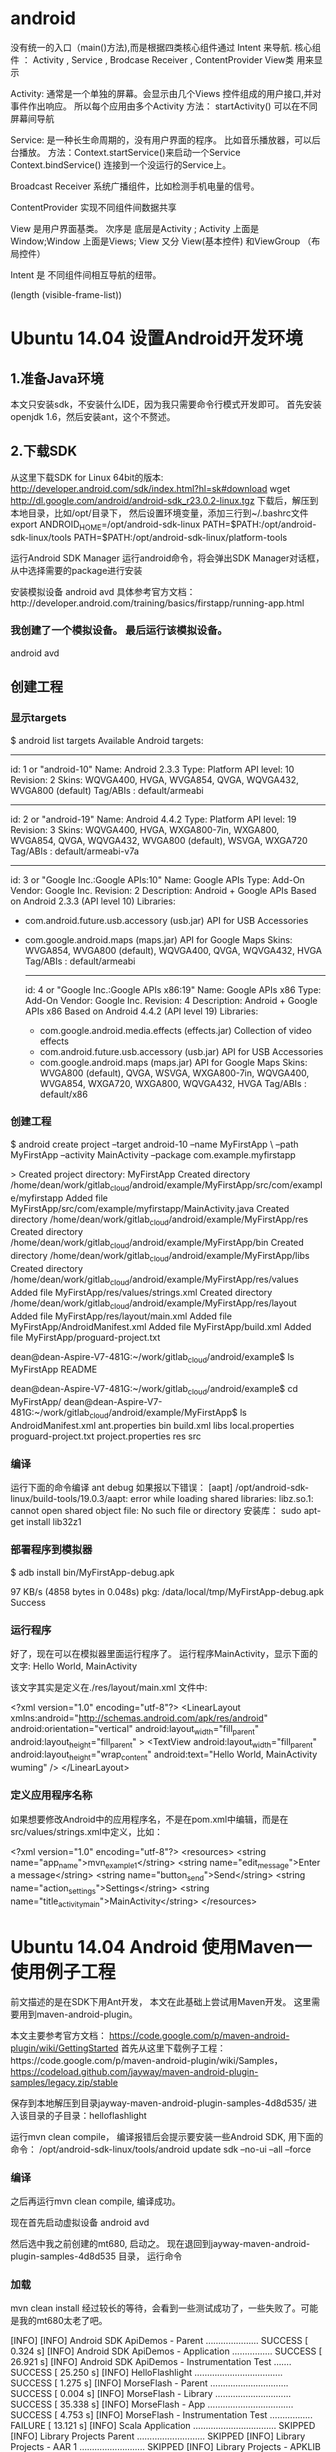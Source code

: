 * android
 没有统一的入口（main()方法),而是根据四类核心组件通过 Intent 来导航.
核心组件 ： Activity , Service , Brodcase Receiver , ContentProvider
View类 用来显示

Activity: 通常是一个单独的屏幕。会显示由几个Views 控件组成的用户接口,并对事件作出响应。
所以每个应用由多个Activity
方法： startActivity() 可以在不同屏幕间导航

Service: 是一种长生命周期的，没有用户界面的程序。 比如音乐播放器，可以后台播放。
方法：Context.startService()来启动一个Service
   Context.bindService() 连接到一个没运行的Service上。

Broadcast  Receiver
系统广播组件，比如检测手机电量的信号。

ContentProvider
实现不同组件间数据共享

View 是用户界面基类。
次序是 底层是Activity ; Activity 上面是Window;Window 上面是Views;
View 又分 View(基本控件) 和ViewGroup （布局控件） 

Intent 是 不同组件间相互导航的纽带。

(length (visible-frame-list))
* Ubuntu 14.04 设置Android开发环境
** 1.准备Java环境
   本文只安装sdk，不安装什么IDE，因为我只需要命令行模式开发即可。
   首先安装openjdk 1.6，然后安装ant，这个不赘述。
** 2.下载SDK
   从这里下载SDK for Linux 64bit的版本: http://developer.android.com/sdk/index.html?hl=sk#download
   wget http://dl.google.com/android/android-sdk_r23.0.2-linux.tgz  
   下载后，解压到本地目录，比如/opt/目录下， 然后设置环境变量，添加三行到~/.bashrc文件
   export ANDROID_HOME=/opt/android-sdk-linux  
   PATH=$PATH:/opt/android-sdk-linux/tools  
   PATH=$PATH:/opt/android-sdk-linux/platform-tools  

   运行Android SDK Manager
   运行android命令，将会弹出SDK Manager对话框，从中选择需要的package进行安装

   安装模拟设备
   android avd  
   具体参考官方文档：http://developer.android.com/training/basics/firstapp/running-app.html
***  我创建了一个模拟设备。  最后运行该模拟设备。
    android avd  
**  创建工程
***  显示targets
    $ android list targets  
    Available Android targets:  
    ----------  
    id: 1 or "android-10"  
    Name: Android 2.3.3  
    Type: Platform  
    API level: 10  
    Revision: 2  
    Skins: WQVGA400, HVGA, WVGA854, QVGA, WQVGA432, WVGA800 (default)  
    Tag/ABIs : default/armeabi  
    ----------  
    id: 2 or "android-19"  
    Name: Android 4.4.2  
    Type: Platform  
    API level: 19  
    Revision: 3  
    Skins: WQVGA400, HVGA, WXGA800-7in, WXGA800, WVGA854, QVGA, WQVGA432, WVGA800 (default), WSVGA, WXGA720  
    Tag/ABIs : default/armeabi-v7a  
    ----------  
    id: 3 or "Google Inc.:Google APIs:10"  
    Name: Google APIs  
    Type: Add-On  
    Vendor: Google Inc.  
    Revision: 2  
    Description: Android + Google APIs  
    Based on Android 2.3.3 (API level 10)  
    Libraries:  
    * com.android.future.usb.accessory (usb.jar)  
      API for USB Accessories  
    * com.google.android.maps (maps.jar)  
      API for Google Maps  
      Skins: WVGA854, WVGA800 (default), WQVGA400, QVGA, WQVGA432, HVGA  
      Tag/ABIs : default/armeabi  
      ----------  
      id: 4 or "Google Inc.:Google APIs x86:19"  
      Name: Google APIs x86  
      Type: Add-On  
      Vendor: Google Inc.  
      Revision: 4  
      Description: Android + Google APIs x86  
      Based on Android 4.4.2 (API level 19)  
      Libraries:  
      * com.google.android.media.effects (effects.jar)  
        Collection of video effects  
      * com.android.future.usb.accessory (usb.jar)  
        API for USB Accessories  
      * com.google.android.maps (maps.jar)  
        API for Google Maps  
        Skins: WVGA800 (default), QVGA, WSVGA, WXGA800-7in, WQVGA400, WVGA854, WXGA720, WXGA800, WQVGA432, HVGA  
        Tag/ABIs : default/x86  

***      创建工程
    $ android create project --target android-10 --name MyFirstApp \  
    --path MyFirstApp --activity MainActivity --package com.example.myfirstapp  

    > Created project directory: MyFirstApp  
    Created directory /home/dean/work/gitlab_cloud/android/example/MyFirstApp/src/com/example/myfirstapp  
    Added file MyFirstApp/src/com/example/myfirstapp/MainActivity.java  
    Created directory /home/dean/work/gitlab_cloud/android/example/MyFirstApp/res  
    Created directory /home/dean/work/gitlab_cloud/android/example/MyFirstApp/bin  
    Created directory /home/dean/work/gitlab_cloud/android/example/MyFirstApp/libs  
    Created directory /home/dean/work/gitlab_cloud/android/example/MyFirstApp/res/values  
    Added file MyFirstApp/res/values/strings.xml  
    Created directory /home/dean/work/gitlab_cloud/android/example/MyFirstApp/res/layout  
    Added file MyFirstApp/res/layout/main.xml  
    Added file MyFirstApp/AndroidManifest.xml  
    Added file MyFirstApp/build.xml  
    Added file MyFirstApp/proguard-project.txt  

    dean@dean-Aspire-V7-481G:~/work/gitlab_cloud/android/example$ ls  
    MyFirstApp  README  

    dean@dean-Aspire-V7-481G:~/work/gitlab_cloud/android/example$ cd MyFirstApp/  
    dean@dean-Aspire-V7-481G:~/work/gitlab_cloud/android/example/MyFirstApp$ ls  
    AndroidManifest.xml  ant.properties  bin  build.xml  libs  local.properties  proguard-project.txt  project.properties  res  src  

***      编译
    运行下面的命令编译
    ant debug  
    如果报以下错误：
    [aapt] /opt/android-sdk-linux/build-tools/19.0.3/aapt: error while loading shared libraries: libz.so.1: cannot open shared object file: No such file or directory  
    安装库：
    sudo apt-get install lib32z1  
***        部署程序到模拟器
    $ adb install bin/MyFirstApp-debug.apk  

    97 KB/s (4858 bytes in 0.048s)  
    pkg: /data/local/tmp/MyFirstApp-debug.apk  
    Success  


***        运行程序
    好了，现在可以在模拟器里面运行程序了。 运行程序MainActivity，显示下面的文字:
    Hello World, MainActivity

    该文字其实是定义在./res/layout/main.xml 文件中:

    <?xml version="1.0" encoding="utf-8"?>  
    <LinearLayout xmlns:android="http://schemas.android.com/apk/res/android"  
    android:orientation="vertical"  
    android:layout_width="fill_parent"  
    android:layout_height="fill_parent"  
    >  
    <TextView    
    android:layout_width="fill_parent"   
    android:layout_height="wrap_content"   
    android:text="Hello World, MainActivity wuming"  
    />  
    </LinearLayout>  


***        定义应用程序名称
    如果想要修改Android中的应用程序名，不是在pom.xml中编辑，而是在src/values/strings.xml中定义，比如：

    <?xml version="1.0" encoding="utf-8"?>  
    <resources>  
    <string name="app_name">mvn_example1</string>  
    <string name="edit_message">Enter a message</string>  
    <string name="button_send">Send</string>  
    <string name="action_settings">Settings</string>  
    <string name="title_activity_main">MainActivity</string>  
    </resources>  

* Ubuntu 14.04 Android 使用Maven一 使用例子工程
    前文描述的是在SDK下用Ant开发， 本文在此基础上尝试用Maven开发。
    这里需要用到maven-android-plugin。

    本文主要参考官方文档： https://code.google.com/p/maven-android-plugin/wiki/GettingStarted
    首先从这里下载例子工程：https://code.google.com/p/maven-android-plugin/wiki/Samples，
    https://codeload.github.com/jayway/maven-android-plugin-samples/legacy.zip/stable  


    保存到本地解压到目录jayway-maven-android-plugin-samples-4d8d535/
    进入该目录的子目录：helloflashlight

    运行mvn clean compile， 编译报错后会提示要安装一些Android SDK, 用下面的命令：
    /opt/android-sdk-linux/tools/android update sdk --no-ui --all --force  
*** 编译
    之后再运行mvn clean compile, 编译成功。

    现在首先启动虚拟设备
        android avd  

    然后选中我之前创建的mt680, 启动之。
    现在退回到jayway-maven-android-plugin-samples-4d8d535 目录， 运行命令
*** 加载
        mvn clean install  
    经过较长的等待，会看到一些测试成功了，一些失败了。可能是我的mt680太老了吧。

        [INFO]   
        [INFO] Android SDK ApiDemos - Parent ..................... SUCCESS [  0.324 s]  
        [INFO] Android SDK ApiDemos - Application ................ SUCCESS [ 26.921 s]  
        [INFO] Android SDK ApiDemos - Instrumentation Test ....... SUCCESS [ 25.250 s]  
        [INFO] HelloFlashlight ................................... SUCCESS [  1.275 s]  
        [INFO] MorseFlash - Parent ............................... SUCCESS [  0.004 s]  
        [INFO] MorseFlash - Library .............................. SUCCESS [ 35.338 s]  
        [INFO] MorseFlash - App .................................. SUCCESS [  4.753 s]  
        [INFO] MorseFlash - Instrumentation Test ................. FAILURE [ 13.121 s]  
        [INFO] Scala Application ................................. SKIPPED  
        [INFO] Library Projects Parent ........................... SKIPPED  
        [INFO] Library Projects - AAR 1 .......................... SKIPPED  
        [INFO] Library Projects - APKLIB 1 ....................... SKIPPED  
        [INFO] Library Projects - APKLIB 2 ....................... SKIPPED  
        [INFO] Library Projects - Main App ....................... SKIPPED  
        [INFO] Library Projects - Instrumentation Tests .......... SKIPPED  
        [INFO] Library Projects - AAR Consumption ActionBarSherlock  SKIPPED  
        [INFO] Android NDK - Aggregator .......................... SKIPPED  
        [INFO] Android NDK - Native Sample ....................... SKIPPED  
        [INFO] Android NDK - Java With Native Dependency ......... SKIPPED  
        [INFO] Android NDK - Java With Native Dependency x86 Only  SKIPPED  
        [INFO] Android NDK - Native Static Library ............... SKIPPED  
        [INFO] Android NDK - Native Code including Static Library  SKIPPED  
        [INFO] Android NDK - Java With Native Statically Linked Dependency  SKIPPED  
        [INFO] Android NDK - Java With Native Library ............ SKIPPED  
        [INFO] Android NDK - Java Transient Dependency ........... SKIPPED  
        [INFO] Android NDK - Java Native Mixed Sample ............ SKIPPED  
        [INFO] Android NDK - Native APKLIB Sample ................ SKIPPED  
        [INFO] Android NDK - apklib With Native APKLIB Dependency  SKIPPED  
        [INFO] Android NDK - Java With Native APKLIB Dependency .. SKIPPED  
        [INFO] Android NDK - Java Native Mixed with APKLIB Dependency Sample  SKIPPED  
        [INFO] Android Support V4 Demos .......................... SKIPPED  
        [INFO] Tictactoe - Parent ................................ SKIPPED  
        [INFO] tictactoe - Library ............................... SKIPPED  
        [INFO] tictactoe - App ................................... SKIPPED  
        [INFO] Android Maven Plugin Samples - Aggregator ......... SKIPPED  
        [INFO] ------------------------------------------------------------------------  
        [INFO] BUILD FAILURE  
        [INFO] ------------------------------------------------------------------------  
        [INFO] Total time: 01:49 min  
        [INFO] Finished at: 2014-04-29T20:54:10+08:00  
        [INFO] Final Memory: 31M/352M  
        [INFO] ------------------------------------------------------------------------  
        [ERROR] Failed to execute goal com.jayway.maven.plugins.android.generation2:android-maven-plugin:3.8.2:internal-integration-test (default-internal-integration-test) on project morseflash-instrumentation: emulator-5554_MT680_unknown_sdk :   Tests failed on device. -> [Help 1]  


    现在进入子项目helloflashlight目录中， 运行mvn install, 结果在targets目录下生成了apk文件，然后运行命令安装到设备中：
*** 安装
        adb install target/helloflashlight.apk   
    或者用下面的命令：
        mvn android:deploy  

    现在模拟设备上已经看到图标了：
    运行后可以看到几个不同颜色的按钮， 点击按钮窗口颜色可以切换。
* Ubuntu 14.04 Android 使用Maven二 创建自己的Maven工程
    根据https://code.google.com/p/maven-android-plugin/wiki/GettingStarted 介绍，有两种方法可以创建Maven工程。

    第一种方法是用archetype， 但是我使用了之后，发现archetype产生的项目编译时有一个依赖找不到，不管了，先换其他方法。

    第二种方法就是使用android命令行创建项目，然后复制例子代码工程的pom文件并修改，

    Ubuntu 14.04 设置Android开发环境 描述了如何用命令行创建项目

    Ubuntu 14.04 Android 使用Maven一 使用例子工程介绍了例子工程helloflashlight


    先创建一个项目mvn_example1

    [plain] view plain copy
    在CODE上查看代码片派生到我的代码片

        android create project --target android-10 --name mvn_example1 --path mvn_example1 --activity MainActivity --package org.csfreebird  
        Created project directory: mvn_example1  
        Created directory /home/dean/work/gitlab_cloud/android/example/mvn_example1/src/org/csfreebird  
        Added file mvn_example1/src/org/csfreebird/MainActivity.java  
        Created directory /home/dean/work/gitlab_cloud/android/example/mvn_example1/res  
        Created directory /home/dean/work/gitlab_cloud/android/example/mvn_example1/bin  
        Created directory /home/dean/work/gitlab_cloud/android/example/mvn_example1/libs  
        Created directory /home/dean/work/gitlab_cloud/android/example/mvn_example1/res/values  
        Added file mvn_example1/res/values/strings.xml  
        Created directory /home/dean/work/gitlab_cloud/android/example/mvn_example1/res/layout  
        Added file mvn_example1/res/layout/main.xml  
        Added file mvn_example1/AndroidManifest.xml  
        Added file mvn_example1/build.xml  
        Added file mvn_example1/proguard-project.txt  


    现在复制heelloflashlight的pom.xml文件到该项目目录下， 然后修改其中的一些配置：

    [plain] view plain copy
    在CODE上查看代码片派生到我的代码片

        <groupId>org.freebird</groupId>  
        <artifactId>example1</artifactId>  
        <version>1.0.0</version>  
        <packaging>apk</packaging>  
          
        <name>mvn_example1</name>  

    设置platform版本为10，这里使用的是API Level，也可以使用platform level: 2.3.3, 具体可以通过命令android list targets， 不过这里目前还只能设置16, 设置10部署会失败，暂时不明白原因。
    [html] view plain copy
    在CODE上查看代码片派生到我的代码片

        <plugins>  
          <plugin>  
            <groupId>com.jayway.maven.plugins.android.generation2</groupId>  
            <artifactId>android-maven-plugin</artifactId>  
            <configuration>  
              <sdk>  
                <!-- platform as api level (api level 16 = platform 4.1)-->  
                <platform>10</platform>  
              </sdk>  
            </configuration>  
          </plugin>  
        </plugins>  


    删除掉ant相关的文件：

    [plain] view plain copy
    在CODE上查看代码片派生到我的代码片

        mvn_example1$ rm -r bin build.xml build.properties libs  
        rm: cannot remove ‘build.properties’: No such file or directory  


    启动模拟设备后，运行下面的命令编译和部署：

    [plain] view plain copy
    在CODE上查看代码片派生到我的代码片

        mvn clean install  
        mvn android:deploy  


    部署成功后，会看到模拟设备上出现程序图标。

    点击运行，成功。




版权声明：本文为博主原创文章，未经博主允许不得转载。
顶0 踩0
 
 
Ubuntu 14.04 Android 使用Maven一 使用例子工程
Emacs 使用android模式
您还没有登录,请[登录]或[注册]

  暂无评论

 
img

csfreebird

等级：

排名：第29名
img
img
加关注 发私信	

博客专栏

文章分类

阅读排行

评论排行

最新评论

算法专家朋友的博客

清如许的博客

推荐文章

img

关闭

* Emacs 使用android模式
  首先用package system安装android-mode, 
  然后编辑~/.emacs.d/init.el文件，添加下面几行：
  (require 'android-mode)  
  (setq android-mode-sdk-dir "/opt/android-sdk-linux/")  
  现在重新启动emacs，然后M-x 中运行命令
  android-start-emulator  
  此时会提示输入Android Virtual Device，， 用上下键查找后选择，会看到之前我安装的MT680, 回车后，弹出该设备运行界面。的确很方便。

  关闭该设备模拟的程序后，可以再次运行android-start-emulator启动之，退出emacs的时候，emulator也会关闭。
  
  如果不用emacs emulator也行，用下面的命令行：
  emulator -avd MT680 -partition-size 128 >/dev/null &  
  MT680可以通过android list avd命令查找得到：
  dean@dean-Aspire-V7-481G:~/.emacs.d$ android list avd  
  Available Android Virtual Devices:  
            Name: MT680  
          Device: 4in WVGA (Nexus S) (Generic)  
            Path: /home/dean/.android/avd/MT680.avd  
          Target: Android 2.3.3 (API level 10)  
         Tag/ABI: default/armeabi  
            Skin: HVGA  
          Sdcard: 1G  

    启用调试工具ddm
    M-x android-start-ddm

* Emacs用JDEE编写Android程序
    前文介绍了如何用Maven构建Android工程，现在进一步介绍如何使用JDEE编写程序。
    如何安装JDEE可以参考之前的文章：

    Emacs 24.3 配置JDEE
    首先要安装一个m2jdee的插件，能够根据maven的pom.xml中的配置生成jdee所需的prj.el文件。

    获取该项目：
        git clone git@gitlab.com:devtool/m2jdee.git  
    或者
        git clone https://gitlab.com/devtool/m2jdee.git  

    进入m2jdee目录后，编译安装：
        mvn install  
    然后配置~/.m2/settings.xml文件，添加：

        <pluginGroups>  
          <pluginGroup>org.freebird.maven.plugins</pluginGroup>  
        </pluginGroups>  


    好了，现在进入我的android maven工程目录， 运行下面的命令：

        mvn m2jdee:jdee  
    一会儿，prj.el文件生成了，内容如下：

        (jde-project-file-version "1.0")  
        (jde-set-variables  
          '(jde-sourcepath '("/home/dean/work/gitlab_cloud/android/example/mvn_example1/src/test/java" "/home/dean/work/gitlab_cloud/android/example/mvn_example1/src" ))  
          '(jde-global-classpath '("/home/dean/.m2/repository/org/apache/httpcomponents/httpcore/4.0.1/httpcore-4.0.1.jar" "/home/dean/.m2/repository/org/apache/httpcomponents/httpclient/4.0.1/httpclient-4.0.1.jar" "/home/dean/.m2/repository/xerces/xmlParserAPIs/2.6.2/xmlParserAPIs-2.6.2.jar" "/home/dean/work/gitlab_cloud/android/example/mvn_example1/target/test-classes" "/home/dean/.m2/repository/commons-logging/commons-logging/1.1.1/commons-logging-1.1.1.jar" "/home/dean/work/gitlab_cloud/android/example/mvn_example1/target/classes" "/home/dean/.m2/repository/org/khronos/opengl-api/gl1.1-android-2.1_r1/opengl-api-gl1.1-android-2.1_r1.jar" "/home/dean/.m2/repository/com/google/android/android/4.1.1.4/android-4.1.1.4.jar" "/home/dean/.m2/repository/org/json/json/20080701/json-20080701.jar" "/home/dean/.m2/repository/xpp3/xpp3/1.1.4c/xpp3-1.1.4c.jar" "/home/dean/.m2/repository/commons-codec/commons-codec/1.3/commons-codec-1.3.jar" )))  
    好，现在打开mvn_example1/工程的一个java文件， 看一下智能提示是否生效：

    C-c v .
    能够出现完成菜单。
    配置成功。

    具体使用细节请参考我之前的文章：

    Emacs开发Java之使用
    如何调试

    先在~/.emacs.d/init.el中配置一下, 设置jdb为调试器， 调试端口为8700。

        ;; jdee  
        (add-to-list 'load-path "~/.emacs.d/jdee-2.4.1/lisp")  
        (load "jde")  
        (custom-set-variables  
         '(jde-debugger (quote ("jdb")))  
         '(jde-db-option-connect-socket (quote (nil "8700"))))  
          
        (require 'android-mode)  
        (setq android-mode-sdk-dir "/opt/android-sdk-linux/")  
    启动
    andriod-start-emulator
    android-start-ddms
    一定要在DDM的窗口选中要调试的进程

    调试使用的命令

        mvn_example1$ jdb -sourcepath "/home/dean/work/gitlab_cloud/android/example/mvn_example1/src" -attach localhost:8700  
        设置 未捕捉到 javamvn_example1$ jdb -sourcepath "/home/dean/work/gitlab_cloud/android/example/mvn_example1/src" -attach localhost:8700  
        设置 未捕捉到 java.lang.Throwable  
        设置延迟的 未捕捉到 java.lang.Throwable  
        正在初始化 jdb....lang.Throwable  
        设置延迟的 未捕捉到 java.lang.Throwable  
        正在初始化 jdb...  
    由于jdee的jde-jdb-attach-via-socket使用的命令是：

    jdb -connect com.sun.jdi.SocketAttach:port=8700

    无法连接android 里的 jvm。 

    经过实验，需要加一个参数就可以连接：

    jdb -connect com.sun.jdi.SocketAttach:port=8700,hostname=localhost

    因此修改jdee的配置，在init.el中如下配置：

        ;; jdee  
        (add-to-list 'load-path "~/.emacs.d/jdee-2.4.1/lisp")  
        (load "jde")  
        (custom-set-variables  
         '(jde-db-option-connect-socket (quote ("localhost" "8700")))  
         '(jde-debugger (quote ("jdb"))))  

    现在jde-jdb-attach-via-socket命令成功了。
* android环境
  ②在“Android Virsual Device Manager”窗口单击“New”按钮
  ->在弹出来的窗口中"Name"可以随便取；
  “Target”指模拟器的系统版本；
  “SD Card”的"size"是指手机存储卡的大小，只要你不在模拟器上装太多的应用，一般给个二三十MB就够了；
  “Skin”是指屏幕的分辨率大小，其中“Built in”是一般手机常用标准屏幕分辨率大小，而“Resolution”是自定义屏幕分辨率大小，
  具体做法，可以根据自身情况选择。->一切设置好后点击“Create AVD”，
  
  附：Android模拟器型号以及其对应的分辨率大小：
|------------+------------+-----------+-------+-----------|
| Standard	 | Width	 	 | Height	  | DAR	 | Pixeis    |
| HVGA	     |      480	 | 320	     | 3:2   | 153,600   |
| HVGA	     |      480	 | 	320     | 	3:2 | 	153,600 |
| QVGA	     |      320	 | 	240	   | 4:3   | 	76,800  |
| WQVGA400	 |        400 | 		240	 | 	5:3 | 96,000    |
| WQVGA432   |        432 | 		240   | 	9:5 | 	103,680 |
| WVGA800    |        800 | 		480   | 	5:3 | 	384,000 |
| WVGA852    |        854 | 		480   | 	 	 | 409,920   |
